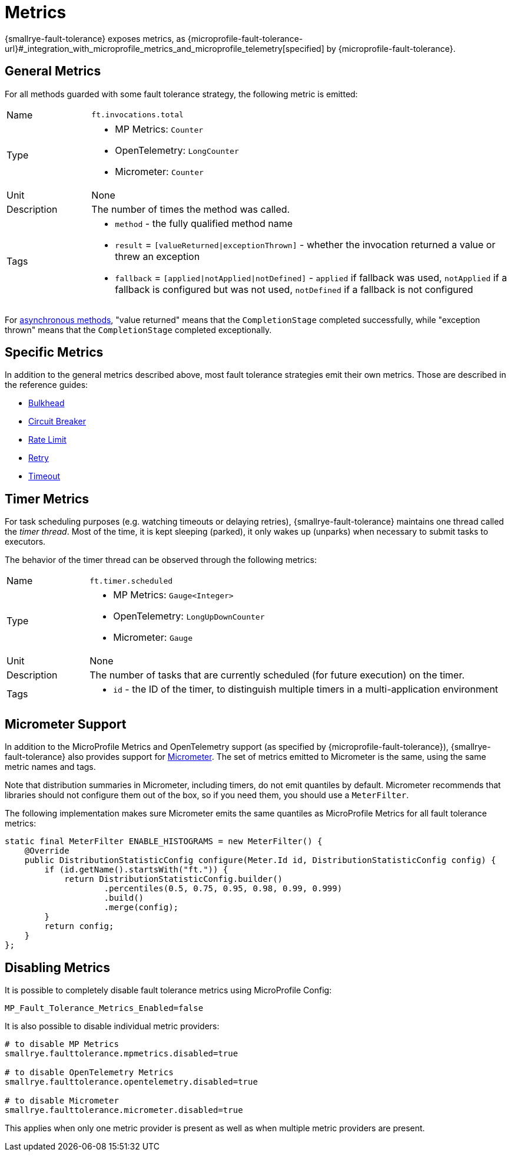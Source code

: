 = Metrics

{smallrye-fault-tolerance} exposes metrics, as {microprofile-fault-tolerance-url}#_integration_with_microprofile_metrics_and_microprofile_telemetry[specified] by {microprofile-fault-tolerance}.

[[general]]
== General Metrics

For all methods guarded with some fault tolerance strategy, the following metric is emitted:

[cols="1,5"]
|===
| Name | `ft.invocations.total`
| Type
a| * MP Metrics: `Counter`
* OpenTelemetry: `LongCounter`
* Micrometer: `Counter`
| Unit | None
| Description | The number of times the method was called.
| Tags
a| * `method` - the fully qualified method name
* `result` = `[valueReturned\|exceptionThrown]` - whether the invocation returned a value or threw an exception
* `fallback` = `[applied\|notApplied\|notDefined]` - `applied` if fallback was used, `notApplied` if a fallback is configured but was not used, `notDefined` if a fallback is not configured
|===

For xref:reference/asynchronous.adoc[asynchronous methods], "value returned" means that the `CompletionStage` completed successfully, while "exception thrown" means that the `CompletionStage` completed exceptionally.

== Specific Metrics

In addition to the general metrics described above, most fault tolerance strategies emit their own metrics.
Those are described in the reference guides:

* xref:reference/bulkhead.adoc#metrics[Bulkhead]
* xref:reference/circuit-breaker.adoc#metrics[Circuit Breaker]
* xref:reference/rate-limit.adoc#metrics[Rate Limit]
* xref:reference/retry.adoc#metrics[Retry]
* xref:reference/timeout.adoc#metrics[Timeout]

== Timer Metrics

For task scheduling purposes (e.g. watching timeouts or delaying retries), {smallrye-fault-tolerance} maintains one thread called the _timer thread_.
Most of the time, it is kept sleeping (parked), it only wakes up (unparks) when necessary to submit tasks to executors.

The behavior of the timer thread can be observed through the following metrics:

[cols="1,5"]
|===
| Name | `ft.timer.scheduled`
| Type
a| * MP Metrics: `Gauge<Integer>`
* OpenTelemetry: `LongUpDownCounter`
* Micrometer: `Gauge`
| Unit | None
| Description | The number of tasks that are currently scheduled (for future execution) on the timer.
| Tags
a| * `id` - the ID of the timer, to distinguish multiple timers in a multi-application environment
|===

== Micrometer Support

In addition to the MicroProfile Metrics and OpenTelemetry support (as specified by {microprofile-fault-tolerance}), {smallrye-fault-tolerance} also provides support for https://micrometer.io/[Micrometer].
The set of metrics emitted to Micrometer is the same, using the same metric names and tags.

Note that distribution summaries in Micrometer, including timers, do not emit quantiles by default.
Micrometer recommends that libraries should not configure them out of the box, so if you need them, you should use a `MeterFilter`.

The following implementation makes sure Micrometer emits the same quantiles as MicroProfile Metrics for all fault tolerance metrics:

[source,java]
----
static final MeterFilter ENABLE_HISTOGRAMS = new MeterFilter() {
    @Override
    public DistributionStatisticConfig configure(Meter.Id id, DistributionStatisticConfig config) {
        if (id.getName().startsWith("ft.")) {
            return DistributionStatisticConfig.builder()
                    .percentiles(0.5, 0.75, 0.95, 0.98, 0.99, 0.999)
                    .build()
                    .merge(config);
        }
        return config;
    }
};
----

== Disabling Metrics

It is possible to completely disable fault tolerance metrics using MicroProfile Config:

[source,properties]
----
MP_Fault_Tolerance_Metrics_Enabled=false
----

It is also possible to disable individual metric providers:

[source,properties]
----
# to disable MP Metrics
smallrye.faulttolerance.mpmetrics.disabled=true

# to disable OpenTelemetry Metrics
smallrye.faulttolerance.opentelemetry.disabled=true

# to disable Micrometer
smallrye.faulttolerance.micrometer.disabled=true
----

This applies when only one metric provider is present as well as when multiple metric providers are present.
